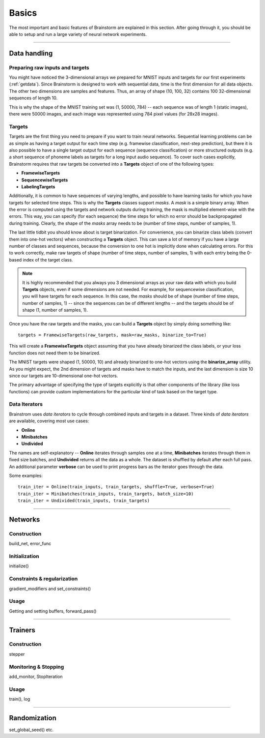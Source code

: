 .. _basic:

******
Basics
******

The most important and basic features of Brainstorm are explained in this section.
After going through it, you should be able to setup and run a large variety of
neural network experiments.

-------------------------------------------------------------------------------

.. _data_format:

Data handling
=============

.. _raw_data:

Preparing raw inputs and targets
--------------------------------

You might have noticed the 3-dimensional arrays we prepared for MNIST inputs and targets for our
first experiments (:ref:`getdata`). Since Brainstorm is designed to work with sequential data,
time is the first dimension for all data objects. The other two dimensions are samples
and features. Thus, an array of shape (10, 100, 32) contains 100 32-dimensional sequences of length 10.

This is why the shape of the MNIST training set was (1, 50000, 784) -- each sequence was of
length 1 (static images), there were 50000 images, and each image was represented using 784 pixel values
(for 28x28 images).


.. _targets:

Targets
-------

Targets are the first thing you need to prepare if you want to train
neural networks.
Sequential learning problems can be as simple as having a target output for each time step
(e.g. framewise classification, next-step prediction), but
there it is also possible to have a single target output for each sequence
(sequence classification) or more structured outputs (e.g. a short sequence of phoneme labels
as targets for a long input audio sequence). To cover such cases explicitly, Brainstorm
requires that raw targets be converted into a **Targets** object of one of the following types:

-   **FramewiseTargets**
-   **SequencewiseTargets**
-   **LabelingTargets**

Additionally, it is common to have sequences of varying lengths,
and possible to have learning tasks for which you have targets for selected
time steps. This is why the **Targets** classes support *masks*. A *mask* is
a simple binary array.
When the error is computed using the targets and network outputs during
training, the mask is multiplied element-wise with the errors.
This way, you can specify (for each sequence) the time steps for
which no error should be backpropagated during training. Clearly,
the shape of the *masks* array needs to be
(number of time steps, number of samples, 1).

The last little tidbit you should know about is target binarization.
For convenience, you can binarize class labels (convert them into
one-hot vectors) when constructing a **Targets** object. This can
save a lot of memory if you have a large number of classes and sequences,
because the conversion to one hot is implicitly done when calculating
errors. For this to work correctly, make raw targets of shape
(number of time steps, number of samples, 1) with each entry being
the 0-based index of the target class.

.. note::
    It is highly recommended that you always you 3 dimensional
    arrays as your raw data with which you build **Targets** objects,
    even if some dimensions are not needed. For example, for
    sequencewise classification, you will have targets for each
    sequence. In this case, the *masks* should be of shape
    (number of time steps, number of samples, 1)
    -- since the sequences can be of different lengths --
    and the targets should be of shape
    (1, number of samples, 1).

Once you have the raw targets and the masks, you can build
a **Targets** object by simply doing something like::

    targets = FramewiseTargets(raw_targets, mask=raw_masks, binarize_to=True)

This will create a **FramewiseTargets** object assuming that you have already
binarized the class labels, or your loss function does not need
them to be binarized.

The MNIST targets were shaped (1, 50000, 10) and already binarized
to one-hot vectors using the **binarize_array** utility.
As you might expect, the 2nd dimension of targets and masks
have to match the inputs, and the last dimension is
size 10 since our targets are 10-dimensional one-hot vectors.

The primary advantage of specifying the type of targets explicitly is that
other components of the library (like loss functions) can provide custom
implementations for the particular kind of task based on the target type.

.. _data_iterators:

Data Iterators
--------------

Brainstrom uses *data iterators* to cycle through combined inputs and targets
in a dataset. Three kinds of *data iterators* are available, covering most
use cases:

-   **Online**
-   **Minibatches**
-   **Undivided**

The names are self-explanatory -- **Online** iterates through samples
one at a time, **Minibatches** iterates through them in fixed size
batches, and **Undivided** returns all the data as a whole.
The dataset is shuffled by default after each full pass.
An additional parameter **verbose** can be used to print progress bars
as the iterator goes through the data.

Some examples::

    train_iter = Online(train_inputs, train_targets, shuffle=True, verbose=True)
    train_iter = Minibatches(train_inputs, train_targets, batch_size=10)
    train_iter = Undivided(train_inputs, train_targets)

-------------------------------------------------------------------------------

Networks
========

.. _build_network:

Construction
------------

build_net, error_func

.. _init_network:

Initialization
--------------

initialize()

.. _constrain_regularization:

Constraints & regularization
----------------------------

gradient_modifiers and set_constraints()

.. _usage_network:

Usage
-----

Getting and setting buffers, forward_pass()

-------------------------------------------------------------------------------

Trainers
========

.. _build_trainer:

Construction
------------

stepper


.. _monitor_stop:

Monitoring & Stopping
---------------------

add_monitor, StopIteration

.. _usage_trainer:

Usage
-----

train(), log


.. _randomization:

-------------------------------------------------------------------------------

Randomization
=============

set_global_seed() etc.